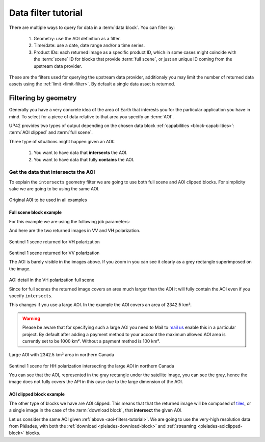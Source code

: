 .. meta::
   :description: UP42 going further: data filters
   :keywords: data querying, STAC, data filters, data blocks

.. _filter-tutorial:

======================
 Data filter tutorial
======================

There are multiple ways to query for data in a :term:`data block`. You can
filter by:

 1. Geometry: use the AOI definition as a filter.
 2. Time/date: use a date, date range and/or a time series.
 3. Product IDs: each returned image as a specific product ID, which
    in some cases might coincide with the :term:`scene` ID for blocks
    that provide :term:`full scene`, or just an unique ID coming from the
    upstream data provider.

These are the filters used for querying the upstream data provider,
additionaly you may limit the number of returned data assets using
the :ref:`limit <limit-filter>`. By default a single data asset is
returned.
    
Filtering by geometry
---------------------

Generally you have a very concrete idea of the area of Earth that
interests you for the particular application you have in mind. To  
select for a piece of data relative to that area you specify an
:term:`AOI`.

UP42 provides two types of output depending on the
chosen data block :ref:`capabilities <block-capabilities>`:
:term:`AOI clipped` and :term:`full scene`.

Three type of situations might happen given an AOI:

 1. You want to have data that **intersects** the AOI.
 2. You want to have data that fully **contains** the AOI.

Get the data that intersects the AOI
++++++++++++++++++++++++++++++++++++

To explain the ``intersects`` geometry filter we are going to use both 
full scene and AOI clipped blocks. For simplicity sake we are going to
be using the same AOI. 


.. figure:: _assets/filters-original-aoi.png
   :align: center         
   :alt: Original AOI located in Northern Italy

Original AOI to be used in all examples
      
Full scene block example
^^^^^^^^^^^^^^^^^^^^^^^^

For this example we are using the following job parameters:

.. _aoi-filter-tutorial:

.. gist:: https://gist.github.com/up42-epicycles/357d5fc94627c60cb152749582a172cc

And here are the two returned images in VV and VH polarization.
          
.. figure:: _assets/filters-s1-l1c-grd-vh.png
   :align: center         
   :alt: Sentinel 1 L1C GRD VH polarized scene in northern Italy

Sentinel 1 scene returned for VH polarization
         
.. figure:: _assets/filters-s1-l1c-grd-vv.png
   :align: center
   :alt: Sentinel 1 L1C GRD VV polarized scene in northern Italy  

Sentinel 1 scene returned for VV polarization

The AOI is barely visible in the images above. If you zoom in you can
see it clearly as a grey rectangle superimposed on the image. 

.. figure:: _assets/filters-s1-l1c-grd-aoi-detail.png
   :align: center
   :alt: AOI detail in full scene for Sentinel 1 L1C GRD VH polarization 

AOI detail in the VH polarization full scene         

Since for full scenes the returned image covers an area much larger
than the AOI it will fully contain the AOI even if you specify
``intersects``.

This changes if you use a large AOI. In the example the AOI covers an
area of 2342.5 km².

.. gist:: https://gist.github.com/up42-epicycles/756ed89740eef063dcd086905b24cf45

.. warning::
   Please be aware that for specifying such a large AOI you
   need to Mail to `mail us <mailto:support%20@up42.com>`__ enable
   this in a particular project. By default after adding a payment
   method to your account the maximum allowed AOI area is currently
   set to be 1000 km². Without a payment method is 100 km².

.. figure:: _assets/filters-large-aoi-arctic.png
   :align: center
   :alt: Large AOI for northern Canada

Large AOI with 2342.5 km² area in northern Canada
         
.. figure:: _assets/filters-s1-l1c-grd-hh-arctic-canada.png
   :align: center
   :alt: Sentinel 1 L1C GRD HH polarized scene for northern Canada
  
Sentinel 1 scene for HH polarization intersecting the large AOI in
northern Canada 

You can see that the AOI, represented in the gray rectangle under the
satellite image, you can see the gray, hence the image does not fully
covers the API in this case due to the large dimension of the AOI.

AOI clipped block example
^^^^^^^^^^^^^^^^^^^^^^^^^

The other type of blocks we have are AOI clipped. This means that that
the returned image will be composed of `tiles
<https://en.wikipedia.org/wiki/Web_Map_Tile_Service>`_, or a single
image in the case of the :term:`download block`, that **intersect**
the given AOI.

Let us consider the same AOI given :ref:`above
<aoi-filters-tutorial>`. We are going to use the very-high resolution
data from Pléiades, with both the :ref:`download
<pleiades-download-block>` and :ref:`streaming
<pleiades-aoiclipped-block>` blocks.


